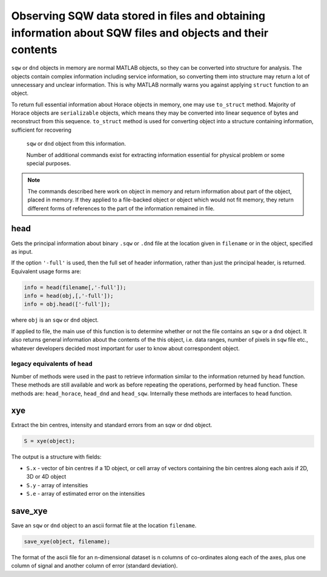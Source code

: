 ############################################################################################################
Observing SQW data stored in files and obtaining information about SQW files and objects and their contents
############################################################################################################

.. |SQW| replace:: S(**Q**, :math:`\omega{}`)
.. |Q| replace:: :math:`|\textbf{Q}|`


``sqw`` or ``dnd`` objects in memory are normal MATLAB objects, so they can be converted into structure for analysis. 
The objects contain complex information including service information, so converting them into structure may return
a lot of unnecessary and unclear information. This is why MATLAB normally warns you against applying ``struct`` 
function to an object.

To return full essential information about Horace objects in memory, one may use ``to_struct`` method. 
Majority of Horace objects are ``serializable`` objects, which means they may be converted into linear sequence of 
bytes and reconstruct from this sequence. 
``to_struct`` method is used for converting object into a structure containing information, sufficient for recovering
 ``sqw`` or ``dnd`` object from this information. 
 
 Number of additional commands exist for extracting information essential for physical problem or some special purposes.
 
.. note::

   The commands described here work on object in memory and return information about part of the object, placed in memory.
   If they applied to a file-backed object or object which would not fit memory, they return different forms of 
   references to the part of the information remained in file.
   

head
===========

Gets the principal information about binary ``.sqw`` or ``.dnd`` file at the location given
in ``filename`` or in the object, specified as input.

If the option ``'-full'`` is used, then the full set of header information,
rather than just the principal header, is returned. Equivalent usage forms are:

.. code-block:: matlab

   info = head(filename[,'-full']);
   info = head(obj,[,'-full']);
   info = obj.head(['-full']);   

where ``obj`` is an ``sqw`` or ``dnd`` object.

If applied to file, the main use of this function is to determine whether or not the file contains
an ``sqw`` or a ``dnd`` object. It also returns general information about the contents of the
this object, i.e. data ranges, number of pixels in ``sqw`` file etc., whatever developers decided 
most important for user to know about correspondent object.

legacy equivalents of ``head``
------------------------------

Number of methods were used in the past to retrieve information similar to the information returned by ``head`` function. 
These methods are still available and work as before repeating the operations, performed by ``head`` function.
These methods are: ``head_horace``, ``head_dnd`` and ``head_sqw``. Internally these methods are interfaces to ``head`` function. 


xye
===

Extract the bin centres, intensity and standard errors from an sqw or dnd
object.

.. code-block:: matlab

   S = xye(object);


The output is a structure with fields:

- ``S.x`` - vector of bin centres if a 1D object, or cell array of vectors
  containing the bin centres along each axis if 2D, 3D or 4D object

- ``S.y`` - array of intensities

- ``S.e`` - array of estimated error on the intensities


save_xye
========

Save an ``sqw`` or ``dnd`` object to an ascii format file at the location
``filename``.

.. code-block:: matlab

   save_xye(object, filename);

The format of the ascii file for an n-dimensional dataset is n columns of
co-ordinates along each of the axes, plus one column of signal and another
column of error (standard deviation).



..
    hkle
    ====

    Obtain the reciprocal space coordinate :math:`[h,k,l,e]` for points in the
    coordinates of the display axes for an ``sqw`` object

    .. warning::

       This extracts data only from an ``sqw`` derived from a single ``.spe`` file

    .. code-block:: matlab

        [qe1, qe2] = hkle(object, x)


    The inputs take the form:

    * ``w``

      sqw object

    * ``x``

      Vector of coordinates in the display axes of an sqw object. The number of
      coordinates must match the dimensionality of the object. e.g. for a 2D sqw
      object, ``x = [x1,x2]``, where ``x1``, ``x2`` are column vectors. More than
      one point can be provided by giving more rows e.g. ``[1.2,4.3; 1.1,5.4; 1.32,
      6.7]`` for 3 points from a 2D object. Generally, an (``n`` x ``nd``) array,
      where ``n`` is the number of points, and ``nd`` the dimensionality of the
      object.

    The outputs take the form:

    * ``qe1``

      Components of momentum (in rlu) and energy for each bin in the
      dataset. Generally, will be (n x 4) array, where n is the number of points

    * ``qe2``

      For the second root

